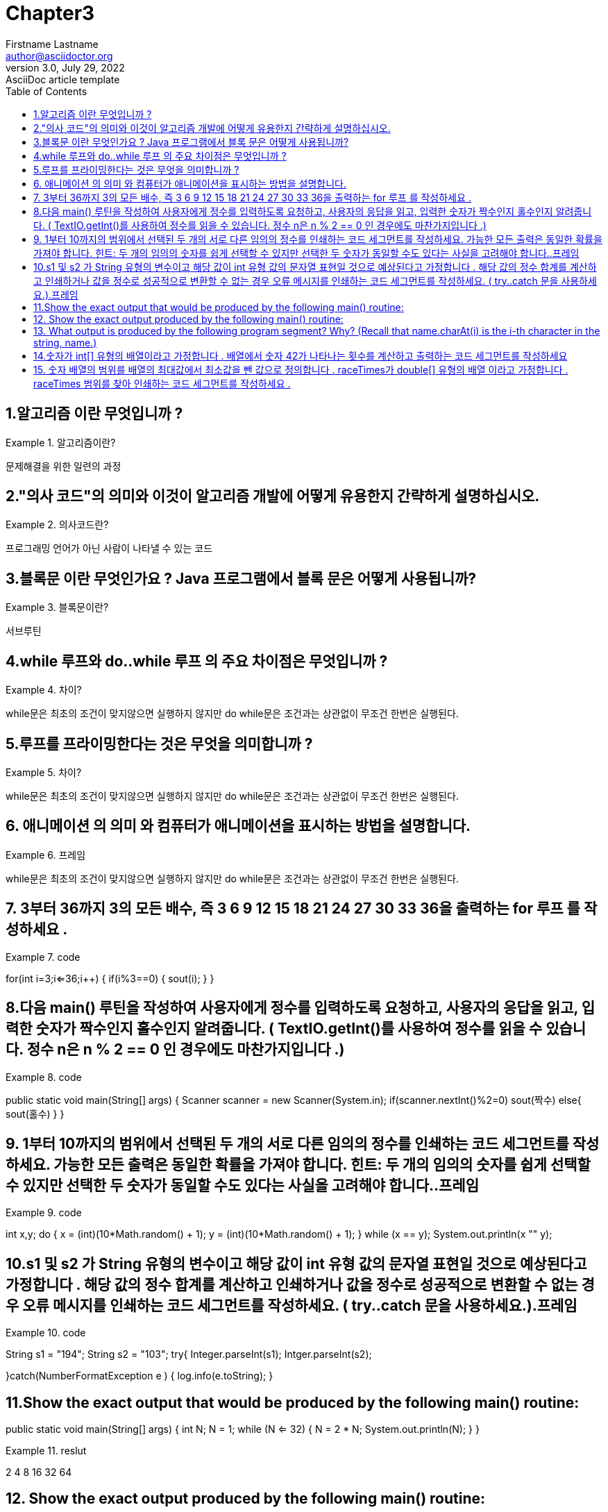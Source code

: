 = Chapter3
Firstname Lastname <author@asciidoctor.org>
3.0, July 29, 2022: AsciiDoc article template
:toc:
:icons: font
:url-quickref: https://docs.asciidoctor.org/asciidoc/latest/syntax-quick-reference/


== 1.알고리즘 이란 무엇입니까 ?
.알고리즘이란?
====
문제해결을 위한 일련의 과정
====

== 2."의사 코드"의 의미와 이것이 알고리즘 개발에 어떻게 유용한지 간략하게 설명하십시오.
.의사코드란?
====
프로그래밍 언어가 아닌 사람이 나타낼 수 있는 코드
====

== 3.블록문 이란 무엇인가요 ? Java 프로그램에서 블록 문은 어떻게 사용됩니까?
.블록문이란?
====
서브루틴
====

== 4.while 루프와 do..while 루프 의 주요 차이점은 무엇입니까 ?
.차이?
====
while문은 최초의 조건이 맞지않으면 실행하지 않지만 do while문은 조건과는 상관없이 무조건 한번은 실행된다.
====

== 5.루프를 프라이밍한다는 것은 무엇을 의미합니까 ?
.차이?
====
while문은 최초의 조건이 맞지않으면 실행하지 않지만 do while문은 조건과는 상관없이 무조건 한번은 실행된다.
====

== 6. 애니메이션 의 의미 와 컴퓨터가 애니메이션을 표시하는 방법을 설명합니다.
.프레임
====
while문은 최초의 조건이 맞지않으면 실행하지 않지만 do while문은 조건과는 상관없이 무조건 한번은 실행된다.
====


== 7. 3부터 36까지 3의 모든 배수, 즉 3 6 9 12 15 18 21 24 27 30 33 36을 출력하는 for 루프 를 작성하세요 .
.code
====
for(int i=3;i<=36;i++)
{
    if(i%3==0)
    {
        sout(i);
    }
}
====


== 8.다음 main() 루틴을 작성하여 사용자에게 정수를 입력하도록 요청하고, 사용자의 응답을 읽고, 입력한 숫자가 짝수인지 홀수인지 알려줍니다. ( TextIO.getInt()를 사용하여 정수를 읽을 수 있습니다. 정수 n은 n % 2 == 0 인 경우에도 마찬가지입니다 .)
.code
====
public static void main(String[] args)
{
    Scanner scanner = new Scanner(System.in);
    if(scanner.nextInt()%2=0)
        sout(짝수)
    else{
        sout(홀수)
    }
}
====


== 9. 1부터 10까지의 범위에서 선택된 두 개의 서로 다른 임의의 정수를 인쇄하는 코드 세그먼트를 작성하세요. 가능한 모든 출력은 동일한 확률을 가져야 합니다. 힌트: 두 개의 임의의 숫자를 쉽게 선택할 수 있지만 선택한 두 숫자가 동일할 수도 있다는 사실을 고려해야 합니다..프레임
.code
====
int x,y;
do {
    x = (int)(10*Math.random() + 1);
    y = (int)(10*Math.random() + 1);
} while (x == y);
System.out.println(x +""+ y);
====


== 10.s1 및 s2 가 String 유형의 변수이고 해당 값이 int 유형 값의 문자열 표현일 것으로 예상된다고 가정합니다 . 해당 값의 정수 합계를 계산하고 인쇄하거나 값을 정수로 성공적으로 변환할 수 없는 경우 오류 메시지를 인쇄하는 코드 세그먼트를 작성하세요. ( try..catch 문을 사용하세요.).프레임
.code
====
String s1 = "194";
String s2 = "103";
try{
    Integer.parseInt(s1);
    Intger.parseInt(s2);

}catch(NumberFormatException e )
{
    log.info(e.toString);
}
====


== 11.Show the exact output that would be produced by the following main() routine:
public static void main(String[] args) {
    int N;
    N = 1;
    while (N <= 32) {
        N = 2 * N;
        System.out.println(N);
    }
}

.reslut
====
2
4
8
16
32
64
====


== 12. Show the exact output produced by the following main() routine:

public static void main(String[] args) {
    int x,y;
    x = 5;
    y = 1;
    while (x > 0) {
        x = x - 1;
        y = y * x;
        System.out.println(y);
    }
}

.reslut
====
4
12
24
24
0
====


== 13. What output is produced by the following program segment? Why? (Recall that name.charAt(i) is the i-th character in the string, name.)

String name;
int i;
boolean startWord;
name = "Richard M. Nixon";
startWord = true;
for (i = 0; i < name.length(); i++) {
    if (startWord)
        System.out.println(name.charAt(i));
    if (name.charAt(i) == ' ')
        startWord = true;
    else
        startWord = false;
}

.reslut
====
R
M
N
빈공백뒤 만 true고 초기값도 true이기 떄문에
====


== 14.숫자가 int[] 유형의 배열이라고 가정합니다 . 배열에서 숫자 42가 나타나는 횟수를 계산하고 출력하는 코드 세그먼트를 작성하세요
.code
====
int num[];
int count = 0;
for(int a: num)
{
    if(a==42)
        count++;
}
sout(count);
====



== 15. 숫자 배열의 범위를 배열의 최대값에서 최소값을 뺀 값으로 정의합니다 . raceTimes가 double[] 유형의 배열 이라고 가정합니다 . raceTimes 범위를 찾아 인쇄하는 코드 세그먼트를 작성하세요 .

.code
====
int max = 0;
int min = Math.min();
int[] arr;
for(int i=0;arr.length;i++)
{
    max = (max<=arr[i])?arr[i]:max;
    min = (min<=arr[i])?min:arr[i];

}
sout(max-min);
====


